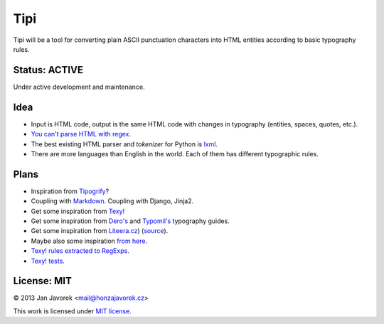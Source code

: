 
Tipi
====

Tipi will be a tool for converting plain ASCII punctuation characters into HTML entities according to basic typography rules.

Status: ACTIVE
--------------

Under active development and maintenance.

Idea
----

- Input is HTML code, output is the same HTML code with changes in typography (entities, spaces, quotes, etc.).
- `You can't parse HTML with regex. <http://stackoverflow.com/a/1732454/325365>`_
- The best existing HTML parser and *tokenizer* for Python is `lxml <http://lxml.de/>`_.
- There are more languages than English in the world. Each of them has different typographic rules.

Plans
-----

- Inspiration from `Tipogrify <http://static.mintchaos.com/projects/typogrify/>`_?
- Coupling with `Markdown <https://bitbucket.org/jeunice/mdx_smartypants/src/251fb53a1885/mdx_smartypants.py>`_. Coupling with Django, Jinja2.
- Get some inspiration from `Texy! <https://github.com/dg/texy/blob/master/Texy/modules/TexyTypographyModule.php>`_
- Get some inspiration from `Dero's <http://typografie.dero.name/typografie-entity.php>`_ and `Typomil's <http://typomil.com/typografie-na-webu/znakove-entity.htm>`_ typography guides.
- Get some inspiration from `Liteera.cz <http://www.liteera.cz/>`_) (`source <https://is.muni.cz/auth/th/172528/fi_b?info=1;zpet=%2Fauth%2Fvyhledavani%2F%3Fsearch%3Djakub%20fiala%26start%3D1>`_).
- Maybe also some inspiration `from here <http://www.webtvorba.cz/web/typografie-na-webu.html>`_.
- `Texy! rules extracted to RegExps <https://gist.github.com/msgre/3805872>`_.
- `Texy! tests <https://github.com/dg/texy/tree/release-2.x/tests/Texy>`_.

License: MIT
------------

© 2013 Jan Javorek <mail@honzajavorek.cz>

This work is licensed under `MIT license <https://en.wikipedia.org/wiki/MIT_License>`_.
